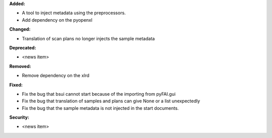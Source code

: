 **Added:**

* A tool to inject metadata using the preprocessors.

* Add dependency on the pyopenxl

**Changed:**

* Translation of scan plans no longer injects the sample metadata

**Deprecated:**

* <news item>

**Removed:**

* Remove dependency on the xlrd

**Fixed:**

* Fix the bug that bsui cannot start because of the importing from pyFAI.gui

* Fix the bug that translation of samples and plans can give None or a list unexpectedly

* Fix the bug that the sample metadata is not injected in the start documents.

**Security:**

* <news item>
